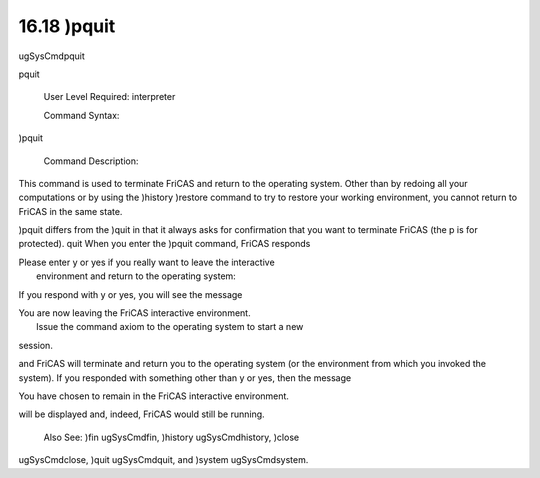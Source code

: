 .. status: ok


16.18 )pquit
------------

ugSysCmdpquit

pquit

 User Level Required: interpreter

 Command Syntax:





)pquit





 Command Description:

This command is used to terminate FriCAS and return to the operating
system. Other than by redoing all your computations or by using the
)history )restore command to try to restore your working environment,
you cannot return to FriCAS in the same state.

)pquit differs from the )quit in that it always asks for confirmation
that you want to terminate FriCAS (the p is for protected). quit When
you enter the )pquit command, FriCAS responds



| Please enter y or yes if you really want to leave the interactive
|  environment and return to the operating system:



If you respond with y or yes, you will see the message



| You are now leaving the FriCAS interactive environment.
|  Issue the command axiom to the operating system to start a new
session.



and FriCAS will terminate and return you to the operating system (or the
environment from which you invoked the system). If you responded with
something other than y or yes, then the message



You have chosen to remain in the FriCAS interactive environment.



will be displayed and, indeed, FriCAS would still be running.

 Also See: )fin ugSysCmdfin, )history ugSysCmdhistory, )close
ugSysCmdclose, )quit ugSysCmdquit, and )system ugSysCmdsystem.



